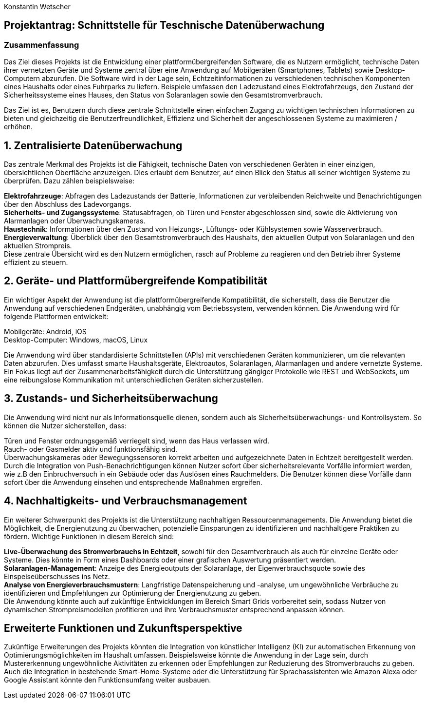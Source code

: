 Konstantin Wetscher

== Projektantrag: Schnittstelle für Teschnische Datenüberwachung

=== Zusammenfassung
Das Ziel dieses Projekts ist die Entwicklung einer plattformübergreifenden Software,
die es Nutzern ermöglicht, technische Daten ihrer vernetzten Geräte und Systeme zentral über eine Anwendung auf Mobilgeräten (Smartphones, Tablets)
sowie Desktop-Computern abzurufen. Die Software wird in der Lage sein,
Echtzeitinformationen zu verschiedenen technischen Komponenten eines Haushalts oder eines Fuhrparks zu liefern.
Beispiele umfassen den Ladezustand eines Elektrofahrzeugs,
den Zustand der Sicherheitssysteme eines Hauses, den Status von Solaranlagen sowie den Gesamtstromverbrauch.

Das Ziel ist es, Benutzern durch diese zentrale Schnittstelle einen einfachen Zugang zu wichtigen technischen Informationen zu bieten und gleichzeitig die Benutzerfreundlichkeit,
Effizienz und Sicherheit der angeschlossenen Systeme zu maximieren / erhöhen.

==  1. Zentralisierte Datenüberwachung
Das zentrale Merkmal des Projekts ist die Fähigkeit,
technische Daten von verschiedenen Geräten in einer einzigen,
übersichtlichen Oberfläche anzuzeigen.
Dies erlaubt dem Benutzer, auf einen Blick den Status all seiner wichtigen Systeme zu überprüfen.
Dazu zählen beispielsweise:

*Elektrofahrzeuge*: Abfragen des Ladezustands der Batterie, Informationen zur verbleibenden Reichweite und Benachrichtigungen über den Abschluss des Ladevorgangs. +
*Sicherheits- und Zugangssysteme*: Statusabfragen, ob Türen und Fenster abgeschlossen sind, sowie die Aktivierung von Alarmanlagen oder Überwachungskameras. +
*Haustechnik*: Informationen über den Zustand von Heizungs-, Lüftungs- oder Kühlsystemen sowie Wasserverbrauch.  +
*Energieverwaltung*: Überblick über den Gesamtstromverbrauch des Haushalts, den aktuellen Output von Solaranlagen und den aktuellen Strompreis. +
Diese zentrale Übersicht wird es den Nutzern ermöglichen, rasch auf Probleme zu reagieren und den Betrieb ihrer Systeme effizient zu steuern.

== 2. Geräte- und Plattformübergreifende Kompatibilität
Ein wichtiger Aspekt der Anwendung ist die plattformübergreifende Kompatibilität,
die sicherstellt, dass die Benutzer die Anwendung auf verschiedenen Endgeräten,
unabhängig vom Betriebssystem, verwenden können.
Die Anwendung wird für folgende Plattformen entwickelt:

Mobilgeräte: Android, iOS +
Desktop-Computer: Windows, macOS, Linux +

Die Anwendung wird über standardisierte Schnittstellen (APIs) mit verschiedenen Geräten kommunizieren,
um die relevanten Daten abzurufen. Dies umfasst smarte Haushaltsgeräte, Elektroautos,
Solaranlagen, Alarmanlagen und andere vernetzte Systeme.
Ein Fokus liegt auf der Zusammenarbeitsfähigkeit durch die Unterstützung gängiger Protokolle wie
REST und WebSockets, um eine reibungslose Kommunikation mit unterschiedlichen Geräten sicherzustellen.

== 3. Zustands- und Sicherheitsüberwachung
Die Anwendung wird nicht nur als Informationsquelle dienen,
sondern auch als Sicherheitsüberwachungs- und Kontrollsystem.
So können die Nutzer sicherstellen, dass:

Türen und Fenster ordnungsgemäß verriegelt sind, wenn das Haus verlassen wird. +
Rauch- oder Gasmelder aktiv und funktionsfähig sind. +
Überwachungskameras oder Bewegungssensoren korrekt arbeiten und aufgezeichnete Daten in Echtzeit bereitgestellt werden. +
Durch die Integration von Push-Benachrichtigungen können Nutzer sofort über sicherheitsrelevante Vorfälle informiert werden,
wie z.B den Einbruchversuch in ein Gebäude oder das Auslösen eines Rauchmelders. Die Benutzer können diese Vorfälle dann sofort über die Anwendung einsehen und entsprechende Maßnahmen ergreifen. +

== 4. Nachhaltigkeits- und Verbrauchsmanagement
Ein weiterer Schwerpunkt des Projekts ist die Unterstützung nachhaltigen Ressourcenmanagements.
Die Anwendung bietet die Möglichkeit, die Energienutzung zu überwachen,
potenzielle Einsparungen zu identifizieren und nachhaltigere Praktiken zu fördern.
Wichtige Funktionen in diesem Bereich sind:

*Live-Überwachung des Stromverbrauchs in Echtzeit*, sowohl für den Gesamtverbrauch als auch für einzelne Geräte oder Systeme. Dies könnte in Form eines Dashboards oder einer grafischen Auswertung präsentiert werden. +
*Solaranlagen-Management*: Anzeige des Energieoutputs der Solaranlage, der Eigenverbrauchsquote sowie des Einspeiseüberschusses ins Netz. +
*Analyse von Energieverbrauchsmustern*: Langfristige Datenspeicherung und -analyse, um ungewöhnliche Verbräuche zu identifizieren und Empfehlungen zur Optimierung der Energienutzung zu geben. +
Die Anwendung könnte auch auf zukünftige Entwicklungen im Bereich Smart Grids vorbereitet sein, sodass Nutzer von dynamischen Strompreismodellen profitieren und ihre Verbrauchsmuster entsprechend anpassen können.

== Erweiterte Funktionen und Zukunftsperspektive

Zukünftige Erweiterungen des Projekts könnten die Integration von künstlicher Intelligenz (KI)
zur automatischen Erkennung von Optimierungsmöglichkeiten im Haushalt umfassen.
Beispielsweise könnte die Anwendung in der Lage sein,
durch Mustererkennung ungewöhnliche Aktivitäten zu erkennen oder Empfehlungen zur Reduzierung des Stromverbrauchs zu geben.
Auch die Integration in bestehende Smart-Home-Systeme
oder die Unterstützung für Sprachassistenten wie Amazon Alexa oder Google Assistant könnte den Funktionsumfang weiter ausbauen.